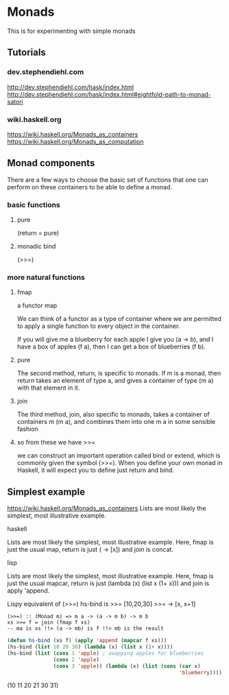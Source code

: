 * Monads
  This is for experimenting with simple monads

** Tutorials

*** dev.stephendiehl.com
    http://dev.stephendiehl.com/hask/index.html
    http://dev.stephendiehl.com/hask/index.html#eightfold-path-to-monad-satori

*** wiki.haskell.org
    https://wiki.haskell.org/Monads_as_containers
    https://wiki.haskell.org/Monads_as_computation

** Monad components
   There are a few ways to choose the basic set of functions that one can
   perform on these containers to be able to define a monad.

*** basic functions

**** pure
     (return = pure)

**** monadic bind
     (>>=)

*** more natural functions

**** fmap
     a functor map

     We can think of a functor as a type of container where we are permitted to
     apply a single function to every object in the container.

     If you will give me a blueberry for each apple I give you (a -> b), and I
     have a box of apples (f a), then I can get a box of blueberries (f b).

**** pure
     The second method, return, is specific to monads. If m is a monad, then
     return takes an element of type a, and gives a container of type (m a) with
     that element in it.

**** join
     The third method, join, also specific to monads, takes a container of
     containers m (m a), and combines them into one m a in some sensible fashion

**** so from these we have >>=
     we can construct an important operation called bind or extend, which is
     commonly given the symbol (>>=). When you define your own monad in Haskell,
     it will expect you to define just return and bind.

** Simplest example
   https://wiki.haskell.org/Monads_as_containers
   Lists are most likely the simplest, most illustrative example.

**** haskell
     Lists are most likely the simplest, most illustrative example. Here, fmap is
     just the usual map, return is just (\x -> [x]) and join is concat.

**** lisp
     Lists are most likely the simplest, most illustrative example. Here, fmap is
     just the usual mapcar, return is just (lambda (x) (list x (1+ x))) and join is apply 'append.

     Lispy equivalent of (>>=)
     hs-bind is >>=
     [10,20,30] >>= \x -> [x, x+1]

     #+begin_example
       (>>=) :: (Monad m) => m a -> (a -> m b) -> m b
       xs >>= f = join (fmap f xs)
       -- ma is xs !!> (a -> mb) is f !!> mb is the result
     #+end_example

     #+begin_src lisp
              (defun hs-bind (xs f) (apply 'append (mapcar f xs)))
              (hs-bind (list 10 20 30) (lambda (x) (list x (1+ x))))
              (hs-bind (list (cons 1 'apple) ; swapping apples for blueberries
                             (cons 2 'apple)
                             (cons 3 'apple)) (lambda (x) (list (cons (car x)
                                                                      'blueberry))))
       #+end_src
     (10 11 20 21 30 31)
